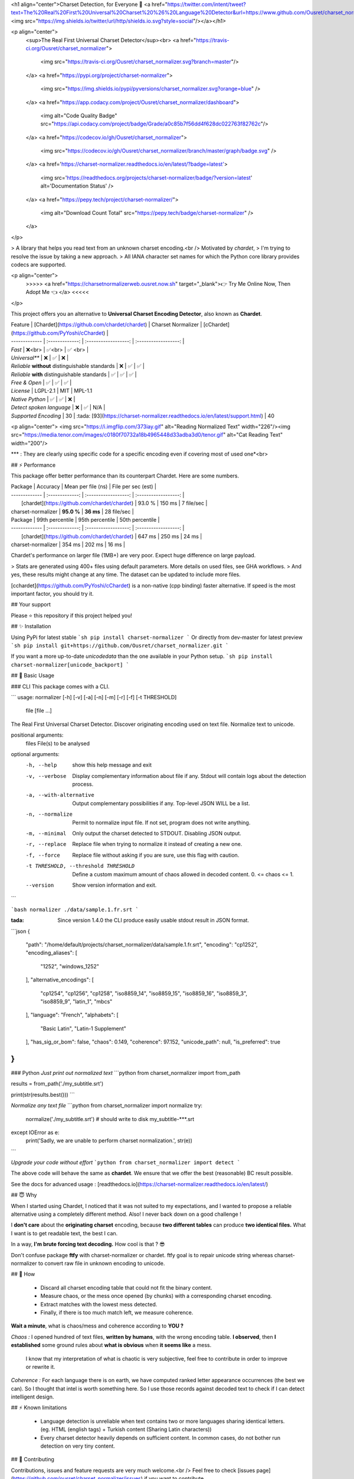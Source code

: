 
<h1 align="center">Charset Detection, for Everyone 👋 <a href="https://twitter.com/intent/tweet?text=The%20Real%20First%20Universal%20Charset%20%26%20Language%20Detector&url=https://www.github.com/Ousret/charset_normalizer&hashtags=python,encoding,chardet,developers"><img src="https://img.shields.io/twitter/url/http/shields.io.svg?style=social"/></a></h1>

<p align="center">
  <sup>The Real First Universal Charset Detector</sup><br>
  <a href="https://travis-ci.org/Ousret/charset_normalizer">
    <img src="https://travis-ci.org/Ousret/charset_normalizer.svg?branch=master"/>
  </a>
  <a href="https://pypi.org/project/charset-normalizer">
    <img src="https://img.shields.io/pypi/pyversions/charset_normalizer.svg?orange=blue" />
  </a>
  <a href="https://app.codacy.com/project/Ousret/charset_normalizer/dashboard">
    <img alt="Code Quality Badge" src="https://api.codacy.com/project/badge/Grade/a0c85b7f56dd4f628dc022763f82762c"/>
  </a>
  <a href="https://codecov.io/gh/Ousret/charset_normalizer">
      <img src="https://codecov.io/gh/Ousret/charset_normalizer/branch/master/graph/badge.svg" />
  </a>
  <a href='https://charset-normalizer.readthedocs.io/en/latest/?badge=latest'>
    <img src='https://readthedocs.org/projects/charset-normalizer/badge/?version=latest' alt='Documentation Status' />
  </a>
  <a href="https://pepy.tech/project/charset-normalizer/">
    <img alt="Download Count Total" src="https://pepy.tech/badge/charset-normalizer" />
  </a>
</p>

> A library that helps you read text from an unknown charset encoding.<br /> Motivated by `chardet`,
> I'm trying to resolve the issue by taking a new approach.
> All IANA character set names for which the Python core library provides codecs are supported.

<p align="center">
  >>>>> <a href="https://charsetnormalizerweb.ousret.now.sh" target="_blank">👉 Try Me Online Now, Then Adopt Me 👈 </a> <<<<<
</p>

This project offers you an alternative to **Universal Charset Encoding Detector**, also known as **Chardet**.

| Feature       | [Chardet](https://github.com/chardet/chardet)       | Charset Normalizer | [cChardet](https://github.com/PyYoshi/cChardet) |
| ------------- | :-------------: | :------------------: | :------------------: |
| `Fast`         | ❌<br>          | ✅<br>             | ✅ <br> |
| `Universal**`     | ❌            | ✅                 | ❌ |
| `Reliable` **without** distinguishable standards | ❌ | ✅ | ✅ |
| `Reliable` **with** distinguishable standards | ✅ | ✅ | ✅ |
| `Free & Open`  | ✅             | ✅                | ✅ |
| `License` | LGPL-2.1 | MIT | MPL-1.1
| `Native Python` | ✅ | ✅ | ❌ |
| `Detect spoken language` | ❌ | ✅ | N/A |
| `Supported Encoding` | 30 | :tada: [93](https://charset-normalizer.readthedocs.io/en/latest/support.html)  | 40

<p align="center">
<img src="https://i.imgflip.com/373iay.gif" alt="Reading Normalized Text" width="226"/><img src="https://media.tenor.com/images/c0180f70732a18b4965448d33adba3d0/tenor.gif" alt="Cat Reading Text" width="200"/>

*\*\* : They are clearly using specific code for a specific encoding even if covering most of used one*<br> 

## ⚡ Performance

This package offer better performance than its counterpart Chardet. Here are some numbers.

| Package       | Accuracy       | Mean per file (ns) | File per sec (est) |
| ------------- | :-------------: | :------------------: | :------------------: |
|      [chardet](https://github.com/chardet/chardet)        |     93.0 %     |     150 ms      |       7 file/sec        |
| charset-normalizer |    **95.0 %**     |     **36 ms**      |       28 file/sec    |

| Package       | 99th percentile       | 95th percentile | 50th percentile |
| ------------- | :-------------: | :------------------: | :------------------: |
|      [chardet](https://github.com/chardet/chardet)        |     647 ms     |     250 ms      |       24 ms        |
| charset-normalizer |    354 ms     |     202 ms      |       16 ms    |

Chardet's performance on larger file (1MB+) are very poor. Expect huge difference on large payload.

> Stats are generated using 400+ files using default parameters. More details on used files, see GHA workflows.
> And yes, these results might change at any time. The dataset can be updated to include more files.

[cchardet](https://github.com/PyYoshi/cChardet) is a non-native (cpp binding) faster alternative. If speed is the most important factor,
you should try it.

## Your support

Please ⭐ this repository if this project helped you!

## ✨ Installation

Using PyPi for latest stable
```sh
pip install charset-normalizer
```
Or directly from dev-master for latest preview
```sh
pip install git+https://github.com/Ousret/charset_normalizer.git
```

If you want a more up-to-date `unicodedata` than the one available in your Python setup.
```sh
pip install charset-normalizer[unicode_backport]
```

## 🚀 Basic Usage

### CLI
This package comes with a CLI.

```
usage: normalizer [-h] [-v] [-a] [-n] [-m] [-r] [-f] [-t THRESHOLD]
                  file [file ...]

The Real First Universal Charset Detector. Discover originating encoding used
on text file. Normalize text to unicode.

positional arguments:
  files                 File(s) to be analysed

optional arguments:
  -h, --help            show this help message and exit
  -v, --verbose         Display complementary information about file if any.
                        Stdout will contain logs about the detection process.
  -a, --with-alternative
                        Output complementary possibilities if any. Top-level
                        JSON WILL be a list.
  -n, --normalize       Permit to normalize input file. If not set, program
                        does not write anything.
  -m, --minimal         Only output the charset detected to STDOUT. Disabling
                        JSON output.
  -r, --replace         Replace file when trying to normalize it instead of
                        creating a new one.
  -f, --force           Replace file without asking if you are sure, use this
                        flag with caution.
  -t THRESHOLD, --threshold THRESHOLD
                        Define a custom maximum amount of chaos allowed in
                        decoded content. 0. <= chaos <= 1.
  --version             Show version information and exit.
```

```bash
normalizer ./data/sample.1.fr.srt
```

:tada: Since version 1.4.0 the CLI produce easily usable stdout result in JSON format.

```json
{
    "path": "/home/default/projects/charset_normalizer/data/sample.1.fr.srt",
    "encoding": "cp1252",
    "encoding_aliases": [
        "1252",
        "windows_1252"
    ],
    "alternative_encodings": [
        "cp1254",
        "cp1256",
        "cp1258",
        "iso8859_14",
        "iso8859_15",
        "iso8859_16",
        "iso8859_3",
        "iso8859_9",
        "latin_1",
        "mbcs"
    ],
    "language": "French",
    "alphabets": [
        "Basic Latin",
        "Latin-1 Supplement"
    ],
    "has_sig_or_bom": false,
    "chaos": 0.149,
    "coherence": 97.152,
    "unicode_path": null,
    "is_preferred": true
}
```

### Python
*Just print out normalized text*
```python
from charset_normalizer import from_path

results = from_path('./my_subtitle.srt')

print(str(results.best()))
```

*Normalize any text file*
```python
from charset_normalizer import normalize
try:
    normalize('./my_subtitle.srt') # should write to disk my_subtitle-***.srt
except IOError as e:
    print('Sadly, we are unable to perform charset normalization.', str(e))
```

*Upgrade your code without effort*
```python
from charset_normalizer import detect
```

The above code will behave the same as **chardet**. We ensure that we offer the best (reasonable) BC result possible.

See the docs for advanced usage : [readthedocs.io](https://charset-normalizer.readthedocs.io/en/latest/)

## 😇 Why

When I started using Chardet, I noticed that it was not suited to my expectations, and I wanted to propose a
reliable alternative using a completely different method. Also! I never back down on a good challenge !

I **don't care** about the **originating charset** encoding, because **two different tables** can
produce **two identical files.**
What I want is to get readable text, the best I can. 

In a way, **I'm brute forcing text decoding.** How cool is that ? 😎

Don't confuse package **ftfy** with charset-normalizer or chardet. ftfy goal is to repair unicode string whereas charset-normalizer to convert raw file in unknown encoding to unicode.

## 🍰 How

  - Discard all charset encoding table that could not fit the binary content.
  - Measure chaos, or the mess once opened (by chunks) with a corresponding charset encoding.
  - Extract matches with the lowest mess detected.
  - Finally, if there is too much match left, we measure coherence.

**Wait a minute**, what is chaos/mess and coherence according to **YOU ?**

*Chaos :* I opened hundred of text files, **written by humans**, with the wrong encoding table. **I observed**, then
**I established** some ground rules about **what is obvious** when **it seems like** a mess.
 I know that my interpretation of what is chaotic is very subjective, feel free to contribute in order to
 improve or rewrite it.

*Coherence :* For each language there is on earth, we have computed ranked letter appearance occurrences (the best we can). So I thought
that intel is worth something here. So I use those records against decoded text to check if I can detect intelligent design.

## ⚡ Known limitations

  - Language detection is unreliable when text contains two or more languages sharing identical letters. (eg. HTML (english tags) + Turkish content (Sharing Latin characters))
  - Every charset detector heavily depends on sufficient content. In common cases, do not bother run detection on very tiny content.

## 👤 Contributing

Contributions, issues and feature requests are very much welcome.<br />
Feel free to check [issues page](https://github.com/ousret/charset_normalizer/issues) if you want to contribute.

## 📝 License

Copyright © 2019 [Ahmed TAHRI @Ousret](https://github.com/Ousret).<br />
This project is [MIT](https://github.com/Ousret/charset_normalizer/blob/master/LICENSE) licensed.

Characters frequencies used in this project © 2012 [Denny Vrandečić](http://denny.vrandecic.de)


